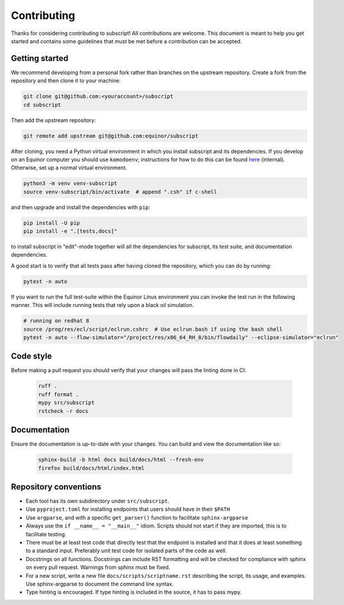 Contributing
============

Thanks for considering contributing to subscript! All contributions are
welcome. This document is meant to help you get started and contains some
guidelines that must be met before a contribution can be accepted.


Getting started
---------------

We recommend developing from a personal fork rather than branches on the
upstream repository. Create a fork from the repository and then clone it 
to your machine:

.. code-block:: console

  git clone git@github.com:<youraccount>/subscript
  cd subscript

Then add the upstream repository:

.. code-block:: console

  git remote add upstream git@github.com:equinor/subscript

After cloning, you need a Python virtual environment in which you install 
subscript and its dependencies. If you develop on an Equinor computer you
should use ``komodoenv``; instructions for how to do this can be found
`here <https://fmu-docs.equinor.com/docs/komodo/equinor_komodo_usage.html>`_
(internal). Otherwise, set up a normal virtual environment.

.. code-block:: console

  python3 -m venv venv-subscript
  source venv-subscript/bin/activate  # append ".csh" if c-shell

and then upgrade and install the dependencies with ``pip``:

.. code-block:: console

  pip install -U pip
  pip install -e ".[tests,docs]"

to install subscript in "edit"-mode together will all the dependencies for
subscript, its test suite, and documentation dependencies.

A good start is to verify that all tests pass after having cloned the
repository, which you can do by running:

.. code-block:: console

  pytest -n auto

If you want to run the full test-suite within the Equinor Linux environment
you can invoke the test run in the following manner. This will include
running tests that rely upon a black oil simulation.

.. code-block:: console

  # running on redhat 8
  source /prog/res/ecl/script/eclrun.cshrc  # Use eclrun.bash if using the bash shell
  pytest -n auto --flow-simulator="/project/res/x86_64_RH_8/bin/flowdaily" --eclipse-simulator="eclrun"

Code style
----------

Before making a pull request you should verify that your changes will pass
the linting done in CI:

 .. code-block:: console

  ruff . 
  ruff format .
  mypy src/subscript
  rstcheck -r docs


Documentation
-------------

Ensure the documentation is up-to-date with your changes. You can build and
view the documentation like so:

 .. code-block:: console

  sphinx-build -b html docs build/docs/html --fresh-env
  firefox build/docs/html/index.html


Repository conventions
----------------------

* Each tool has its own subdirectory under ``src/subscript``.
* Use ``pyproject.toml`` for installing endpoints that users should have in 
  their ``$PATH``
* Use ``argparse``, and with a specific ``get_parser()`` function to facilitate 
  ``sphinx-argparse``
* Always use the ``if __name__ = "__main__"`` idiom. Scripts should not start 
  if they are imported, this is to facilitate testing.
* There must be at least test code that directly test that the endpoint is 
  installed and that it does at least something to a standard input. Preferably
  unit test code for isolated parts of the code as well.
* Docstrings on all functions. Docstrings can include RST formatting and will
  be checked for compliance with sphinx on every pull request. Warnings from 
  sphinx must be fixed.
* For a new script, write a new file ``docs/scripts/scriptname.rst`` describing
  the script, its usage, and examples. Use sphinx-argparse to document the 
  command line syntax.
* Type hinting is encouraged. If type hinting is included in the source, it has
  to pass mypy.
